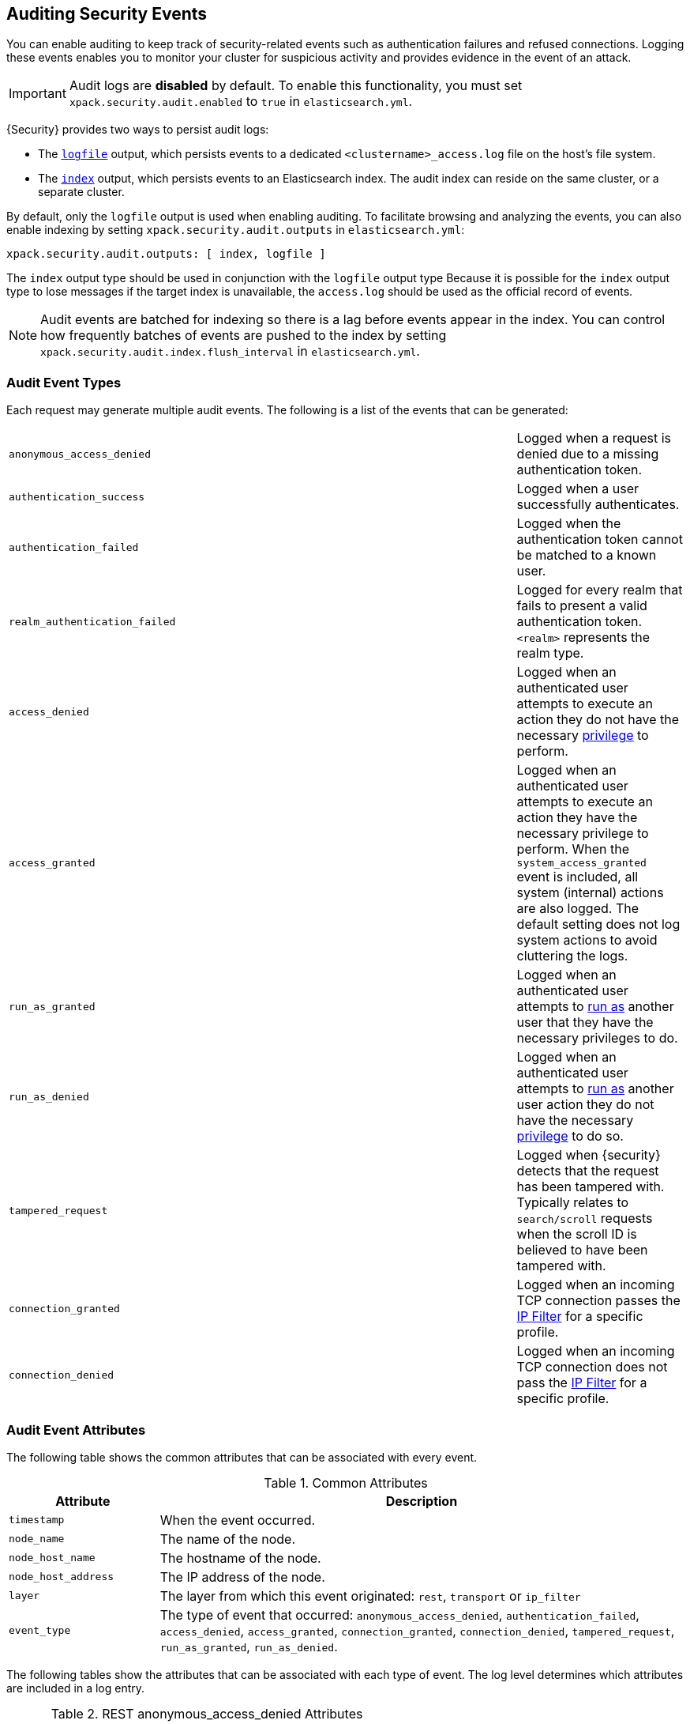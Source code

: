 [[auditing]]
== Auditing Security Events

You can enable auditing to keep track of security-related events such as 
authentication failures and refused connections. Logging these events enables you
to monitor your cluster for suspicious activity and provides evidence in the
event of an attack.

[IMPORTANT]
============================================================================
Audit logs are **disabled** by default. To enable this functionality, you 
must set `xpack.security.audit.enabled` to `true` in `elasticsearch.yml`.
============================================================================

{Security} provides two ways to persist audit logs: 

* The <<audit-log-output, `logfile`>> output, which persists events to
  a dedicated `<clustername>_access.log` file on the host's file system.
* The <<audit-index, `index`>> output, which persists events to an Elasticsearch index.
The audit index can reside on the same cluster, or a separate cluster.

By default, only the `logfile` output is used when enabling auditing.
To facilitate browsing and analyzing the events, you can also enable
indexing by setting `xpack.security.audit.outputs` in `elasticsearch.yml`:

[source,yaml]
----------------------------
xpack.security.audit.outputs: [ index, logfile ]
----------------------------

The `index` output type should be used in conjunction with the `logfile` 
output type Because it is possible for the `index` output type to lose
messages if the target index is unavailable, the `access.log` should be 
used as the official record of events.

NOTE: Audit events are batched for indexing so there is a lag before 
events appear in the index. You can control how frequently batches of 
events are pushed to the index by setting 
`xpack.security.audit.index.flush_interval` in `elasticsearch.yml`.

[float]
[[audit-event-types]]
=== Audit Event Types

Each request may generate multiple audit events.
The following is a list of the events that can be generated:

|======
| `anonymous_access_denied`         | | | Logged when a request is denied due to a missing
                                          authentication token.
| `authentication_success`          | | | Logged when a user successfully authenticates.
| `authentication_failed`           | | | Logged when the authentication token cannot be
                                          matched to a known user.
| `realm_authentication_failed`     | | | Logged for every realm that fails to present a valid
                                          authentication token. `<realm>` represents the
                                          realm type.
| `access_denied`                   | | | Logged when an authenticated user attempts to execute
                                          an action they do not have the necessary 
                                          <<security-reference, privilege>> to perform.
| `access_granted`                  | | | Logged when an authenticated user attempts to execute
                                          an action they have the necessary privilege to perform.
                                          When the `system_access_granted` event is included, all system
                                          (internal) actions are also logged. The default setting does
                                          not log system actions to avoid cluttering the logs.
| `run_as_granted`                  | | | Logged when an authenticated user attempts to <<run-as-privilege, run as>>
                                          another user that they have the necessary privileges to do.
| `run_as_denied`                   | | | Logged when an authenticated user attempts to <<run-as-privilege, run as>>
                                          another user action they do not have the necessary
                                          <<security-reference, privilege>> to do so.
| `tampered_request`                | | | Logged when {security} detects that the request has 
                                          been tampered with. Typically relates to `search/scroll` 
                                          requests when the scroll ID is believed to have been
                                          tampered with.
| `connection_granted`              | | | Logged when an incoming TCP connection passes the
                                          <<ip-filtering, IP Filter>> for a specific
                                          profile.
| `connection_denied`               | | | Logged when an incoming TCP connection does not pass the
                                          <<ip-filtering, IP Filter>> for a specific
                                          profile.
|======

[float]
[[audit-event-attributes]]
=== Audit Event Attributes

The following table shows the common attributes that can be associated with every event.

.Common Attributes
[cols="2,7",options="header"]
|======
| Attribute           | Description
| `timestamp`         | When the event occurred.
| `node_name`         | The name of the node.
| `node_host_name`    | The hostname of the node.
| `node_host_address` | The IP address of the node.
| `layer`             | The layer from which this event originated: `rest`, `transport` or `ip_filter`
| `event_type`        | The type of event that occurred: `anonymous_access_denied`,
                        `authentication_failed`, `access_denied`, `access_granted`,
                        `connection_granted`, `connection_denied`, `tampered_request`,
                        `run_as_granted`, `run_as_denied`.
|======

The following tables show the attributes that can be associated with each type of event.
The log level determines  which attributes are included in a log entry.

.REST anonymous_access_denied Attributes
[cols="2,7",options="header"]
|======
| Attribute         | Description
| `origin_address`  | The IP address from which the request originated.
| `uri`             | The REST endpoint URI.
| `request_body`    | The body of the request, if enabled.
|======

.REST authentication_success Attributes
[cols="2,7",options="header"]
|======
| Attribute         | Description
| `user`            | The authenticated user.
| `realm`           | The realm that authenticated the user.
| `uri`             | The REST endpoint URI.
| `params`          | The REST URI query parameters.
| `request_body`    | The body of the request, if enabled.
|======

.REST authentication_failed Attributes
[cols="2,7",options="header"]
|======
| Attribute         | Description
| `origin_address`  | The IP address from which the request originated.
| `principal`       | The principal (username) that failed authentication.
| `uri`             | The REST endpoint URI.
| `request_body`    | The body of the request, if enabled.
|======

.REST realm_authentication_failed Attributes
[cols="2,7",options="header"]
[cols="2,7",options="header"]
|======
| Attribute         | Description
| `origin_address`  | The IP address from which the request originated.
| `principal`       | The principal (username) that failed authentication.
| `uri`             | The REST endpoint URI.
| `request_body`    | The body of the request, if enabled.
| `realm`           | The realm that failed to authenticate the user.
                      NOTE: A separate entry is logged for each
                            consulted realm.
|======

.Transport anonymous_access_denied Attributes
[cols="2,7",options="header"]
|======
| Attribute         | Description
| `origin_type`     | Where the request originated: `rest` (request
                      originated from a REST API request), `transport`
                      (request was received on the transport channel),
                      `local_node` (the local node issued the request).
| `origin_address`  | The IP address from which the request originated.
| `action`          | The name of the action that was executed.
| `request`         | The type of request that was executed.
| `indices`         | A comma-separated list of indices this request
                      pertains to (when applicable).
|======

.Transport authentication_success Attributes
[cols="2,7",options="header"]
|======
| Attribute         | Description
| `origin_type`     | Where the request originated: `rest` (request
                      originated from a REST API request), `transport`
                      (request was received on the transport channel),
                      `local_node` (the local node issued the request).
| `origin_address`  | The IP address from which the request originated.
| `user`            | The authenticated user.
| `realm`           | The realm that authenticated the user.
| `action`          | The name of the action that was executed.
| `request`         | The type of request that was executed.
|======

.Transport authentication_failed Attributes
[cols="2,7",options="header"]
|======
| Attribute         | Description
| `origin_type`     | Where the request originated: `rest` (request
                      originated from a REST API request), `transport`
                      (request was received on the transport channel),
                      `local_node` (the local node issued the request).
| `origin_address`  | The IP address from which the request originated.
| `principal`       | The principal (username) that failed authentication.
| `action`          | The name of the action that was executed.
| `request`         | The type of request that was executed.
| `indices`         | A comma-separated list of indices this request
                      pertains to (when applicable).
|======

.Transport realm_authentication_failed Attributes
[cols="2,7",options="header"]
|======
| Attribute         | Description
| `origin_type`     | Where the request originated: `rest` (request
                      originated from a REST API request), `transport`
                      (request was received on the transport channel),
                      `local_node` (the local node issued the request).
| `origin_address`  | The IP address from which the request originated.
| `principal`       | The principal (username) that failed authentication.
| `action`          | The name of the action that was executed.
| `request`         | The type of request that was executed.
| `indices`         | A comma-separated list of indices this request
                      pertains to (when applicable).
| `realm`           | The realm that failed to authenticate the user.
                      NOTE: A separate entry is logged for each
                            consulted realm.
|======

.Transport access_granted Attributes
[cols="2,7",options="header"]
|======
| Attribute         | Description
| `origin_type`     | Where the request originated: `rest` (request
                      originated from a REST API request), `transport`
                      (request was received on the transport channel),
                      `local_node` (the local node issued the request).
| `origin_address`  | The IP address from which the request originated.
| `principal`       | The principal (username) that failed authentication.
| `action`          | The name of the action that was executed.
| `request`         | The type of request that was executed.
| `indices`         | A comma-separated list of indices this request
                      pertains to (when applicable).
|======

.Transport access_denied Attributes
[cols="2,7",options="header"]
|======
| Attribute         | Description
| `origin_type`     | Where the request originated: `rest` (request
                      originated from a REST API request), `transport`
                      (request was received on the transport channel),
                      `local_node` (the local node issued the request).
| `origin_address`  | The IP address from which the request originated.
| `principal`       | The principal (username) that failed authentication.
| `action`          | The name of the action that was executed.
| `request`         | The type of request that was executed.
| `indices`         | A comma-separated list of indices this request
                      relates to (when applicable).
|======

.Transport tampered_request Attributes
[cols="2,7",options="header"]
|======
| Attribute         | Description
| `origin_type`     | Where the request originated: `rest` (request
                      originated from a REST API request), `transport`
                      (request was received on the transport channel),
                      `local_node` (the local node issued the request).
| `origin_address`  | The IP address from which the request originated.
| `principal`       | The principal (username) that failed to authenticate.
| `action`          | The name of the action that was executed.
| `request`         | The type of request that was executed.
| `indices`         | A comma-separated list of indices this request
                      pertains to (when applicable).
|======

.IP Filter connection_granted Attributes
[cols="2,7",options="header"]
|======
| Attribute           | Description
| `origin_address`    | The IP address from which the request originated.
| `transport_profile` | The transport profile the request targeted.
| `rule`              | The <<ip-filtering, IP filtering>> rule that granted
                        the request.
|======

.IP Filter connection_denied Attributes
[cols="2,7",options="header"]
|======
| Attribute           | Description
| `origin_address`    | The IP address from which the request originated.
| `transport_profile` | The transport profile the request targeted.
| `rule`              | The <<ip-filtering, IP filtering>> rule that denied
                        the request.
|======

[float]
[[audit-log-output]]
=== Logfile Audit Output

The `logfile` audit output is the default output for auditing. It writes data to
the `<clustername>_access.log` file in the logs directory.

[float]
[[audit-log-entry-format]]
=== Log Entry Format

The format of a log entry is:

[source,txt]
----------------------------------------------------------------------------
[<timestamp>] [<local_node_info>] [<layer>] [<entry_type>] <attribute_list>
----------------------------------------------------------------------------

`<timestamp>`       ::      When the event occurred. You can configure the
                            timestamp format in `log4j2.properties`.
`<local_node_info>` ::      Information about the local node that generated
                            the log entry. You can control what node information
                            is included by configuring the
                            <<audit-log-entry-local-node-info, local node info settings>>.
`<layer>`           ::      The layer from which this event originated:
                            `rest`, `transport` or `ip_filter`.
`<entry_type>`      ::       The type of event that occurred: `anonymous_access_denied`,
                            `authentication_failed`, `access_denied`, `access_granted`,
                            `connection_granted`, `connection_denied`.
`<attribute_list>`  ::      A comma-separated list of key-value pairs that contain
                            data pertaining to the event. Formatted as
                            `attr1=[val1], attr2=[val2]`. See <<audit-event-attributes,
                            Audit Entry Attributes>> for the attributes that can be included
                            for each type of event.

[float]
[[audit-log-settings]]
=== Logfile Output Settings

The events and some other information about what gets logged can be
controlled using settings in the `elasticsearch.yml` file.

.Audited Event Settings
[cols="4,^2,4",options="header"]
|======
| Name                                                   | Default   | Description
| `xpack.security.audit.logfile.events.include`          | `access_denied`, `access_granted`, `anonymous_access_denied`, `authentication_failed`, `connection_denied`, `tampered_request`, `run_as_denied`, `run_as_granted` | Includes the specified events in the output.
| `xpack.security.audit.logfile.events.exclude`          |           | Excludes the specified events from the output.
| `xpack.security.audit.logfile.events.emit_request_body`| false     | Include or exclude the request body from REST requests
                                                                       on certain event types such as `authentication_failed`.
|======


IMPORTANT: No filtering is performed when auditing, so sensitive data may be
audited in plain text when including the request body in audit events.

[[audit-log-entry-local-node-info]]
.Local Node Info Settings
[cols="4,^2,4",options="header"]
|======
| Name                                                   | Default   | Description
| `xpack.security.audit.logfile.prefix.emit_node_name`           | true      | Include or exclude the node's name
                                                                               from the local node info.
| `xpack.security.audit.logfile.prefix.emit_node_host_address`   | false     | Include or exclude the node's IP address
                                                                               from the local node info.
| `xpack.security.audit.logfile.prefix.emit_node_host_name`      | false     | Include or exclude the node's host name
                                                                               from the local node info.
|======

[[logging-file]]
You configure also configure how the logfile is written in the `log4j2.properties`
file located in `CONFIG_DIR/x-pack`. By default, audit information is appended to the
`<clustername>_access.log` file located in the standard Elasticsearch `logs` directory
(typically located at `$ES_HOME/logs`). The file rolls over on a daily basis.

[float]
[[audit-index]]
=== Index Audit Output

In addition to logging to a file, you can store audit logs in Elasticsearch 
rolling indices. These indices can be either on the same cluster, or on a 
remote cluster. You configure the following settings in  
`elasticsearch.yml` to control how audit entries are indexed. To enable
this output, you need to configure the setting `xpack.security.audit.outputs`
in the `elasticsearch.yml` file:

[source,yaml]
----------------------------
xpack.security.audit.outputs: [ index, logfile ]
----------------------------

.Audit Log Indexing Configuration
[options="header"]
|======
| Attribute                           | Default Setting | Description
| `xpack.security.audit.index.bulk_size`      | `1000`          | Controls how many audit events are batched into a single write.
| `xpack.security.audit.index.flush_interval` | `1s`            | Controls how often buffered events are flushed to the index.
| `xpack.security.audit.index.rollover`       | `daily`         | Controls how often to roll over to a new index:
                                                                  `hourly`, `daily`, `weekly`, or `monthly`.
| `xpack.security.audit.index.events.include` | `anonymous_access_denied`, `authentication_failed`, `realm_authentication_failed`, `access_granted`, `access_denied`, `tampered_request`, `connection_granted`, `connection_denied`, `run_as_granted`, `run_as_denied` | The audit events to be indexed. See <<audit-event-types, Audit Entry Types>> for the complete list.
| `xpack.security.audit.index.events.exclude` |  | The audit events to exclude from indexing.
| `xpack.security.audit.index.events.emit_request_body`| false   | Include or exclude the request body from REST requests
                                                                   on certain event types such as `authentication_failed`.
|======

IMPORTANT: No filtering is performed when auditing, so sensitive data may be
audited in plain text when including the request body in audit events.

[float]
==== Audit Index Settings

You can also configure settings for the indices that the events are stored in.
These settings are configured in the `xpack.security.audit.index.settings` namespace
in `elasticsearch.yml`. For example, the following configuration sets the
number of shards and replicas to 1 for the audit indices:

[source,yaml]
----------------------------
xpack.security.audit.index.settings:
  index:
    number_of_shards: 1
    number_of_replicas: 1
----------------------------

[float]
==== Forwarding Audit Logs to a Remote Cluster

To index audit events to a remote Elasticsearch cluster, you configure
the following `xpack.security.audit.index.client` settings.

.Remote Audit Log Indexing Configuration
[options="header"]
|======
| Attribute                                                 | Description
| `xpack.security.audit.index.client.hosts`                 | Comma-separated list of `host:port` pairs. These hosts
                                                              should be nodes in the remote cluster.
| `xpack.security.audit.index.client.cluster.name`          | The name of the remote cluster.
| `xpack.security.audit.index.client.xpack.security.user`   | The `username:password` pair to use to authenticate with
                                                              the remote cluster.
|======

You can pass additional settings to the remote client by specifying them in the
`xpack.security.audit.index.client` namespace. For example, to allow the remote 
client to discover all of the nodes in the remote cluster you can specify the
`client.transport.sniff` setting:

[source,yaml]
----------------------------
xpack.security.audit.index.client.transport.sniff: true
----------------------------
